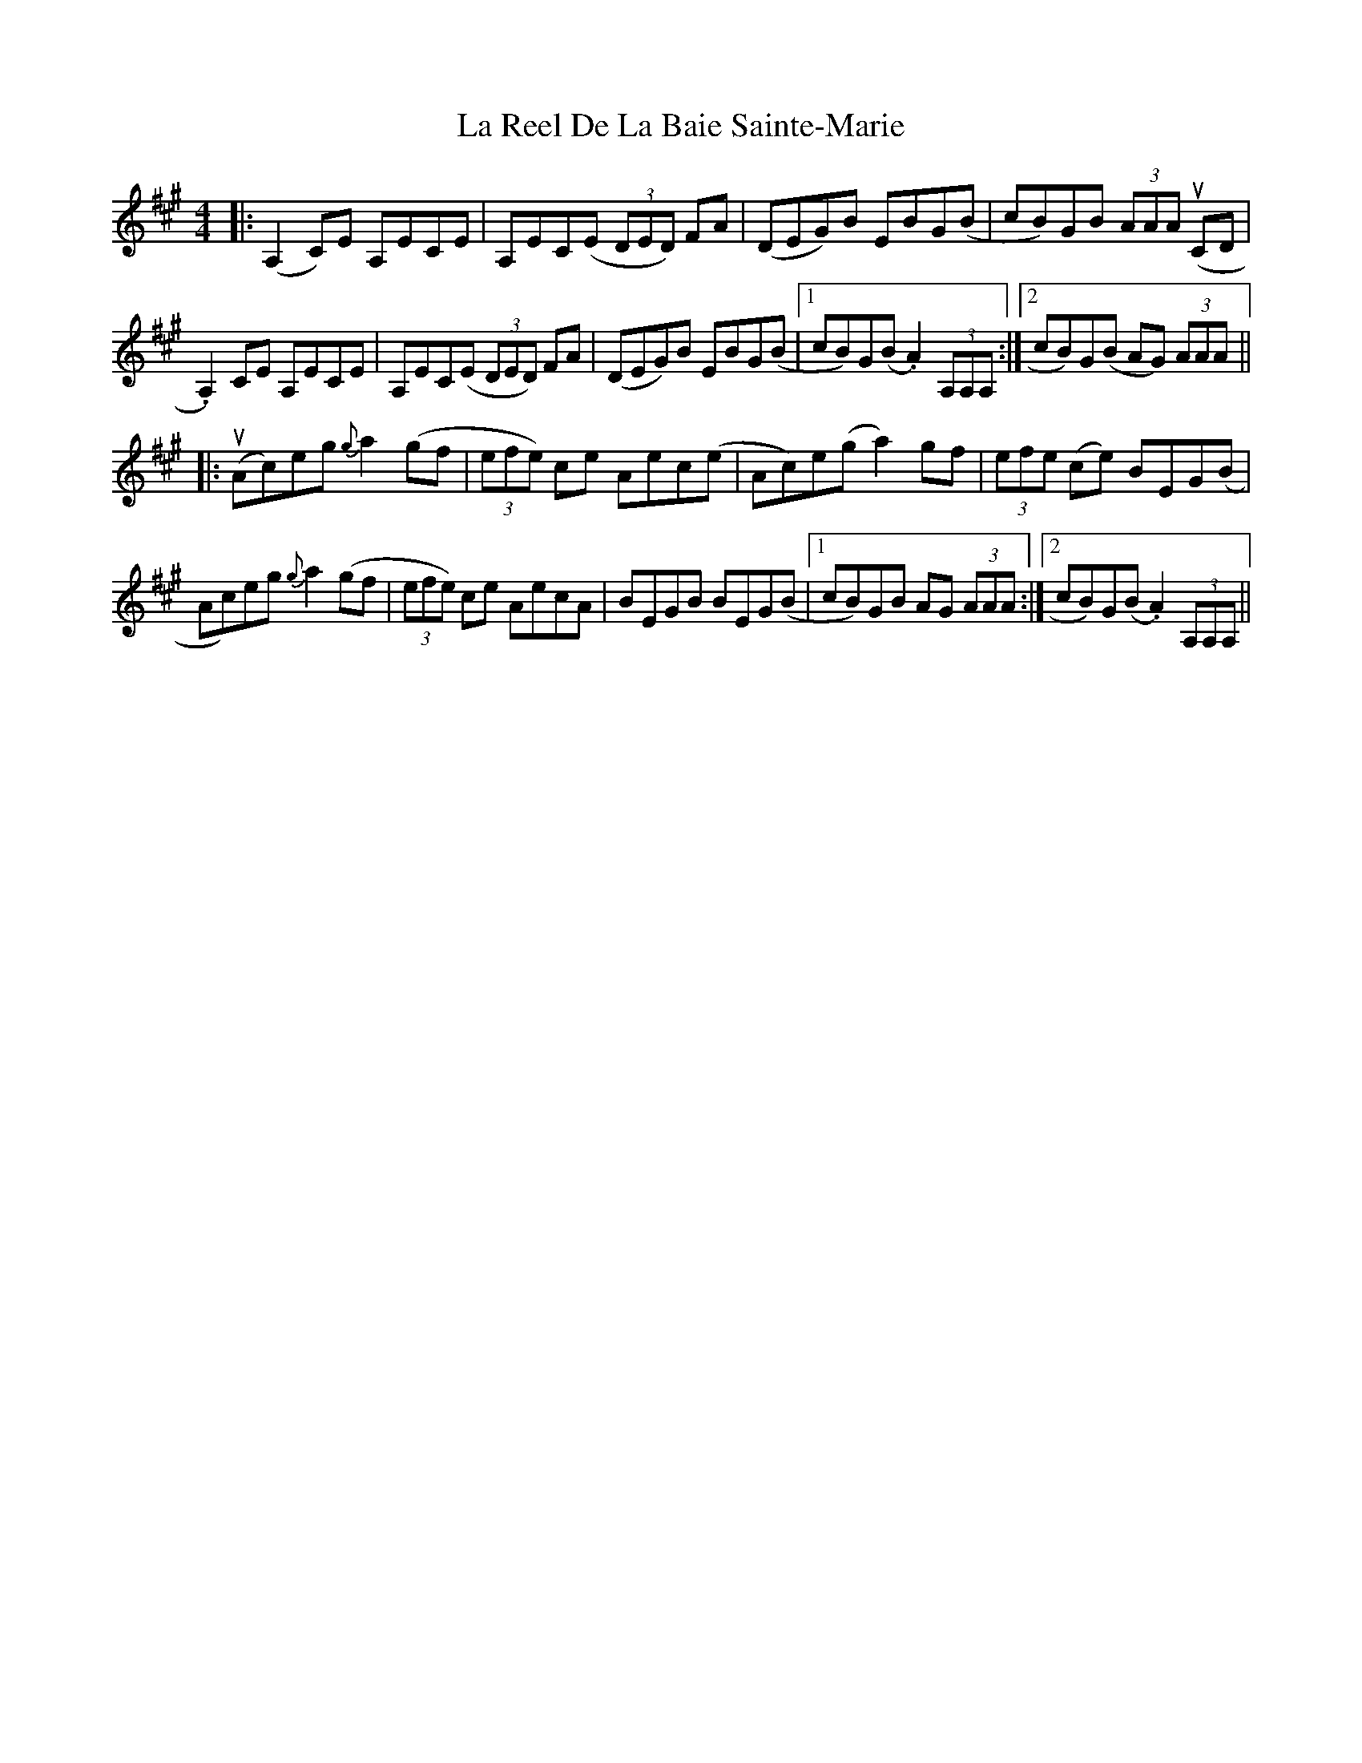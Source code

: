X: 22294
T: La Reel De La Baie Sainte-Marie
R: reel
M: 4/4
K: Amajor
|:(A,2C)E A,ECE|A,EC(E (3DED) FA|(DEG)B EBG(B|cB)GB (3AAA u(CD|
.A,2)CE A,ECE|A,EC(E (3DED) FA|(DEG)B EBG(B|1 cB)G(B .A2) (3A,A,A,:|2 cB)G(B AG) (3AAA||
|:(uAc)eg {g}a2(gf|(3efe) ce Aec(e|Ac)e(g a2)gf|(3efe (ce) BEG(B|
Ac)eg {g}a2(gf|(3efe) ce AecA|BEGB BEG(B|1 cB)GB AG (3AAA:|2 cB)G(B .A2) (3A,A,A,||

